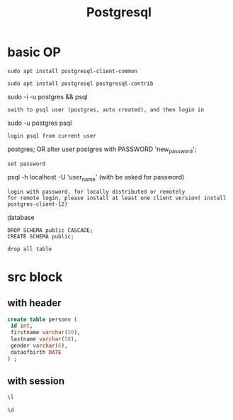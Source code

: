 #+Title: Postgresql
#+OPTIONS: num:t
#+STARTUP: overview
* basic OP
#+begin_src
sudo apt install postgresql-client-common

sudo apt install postgresql postgresql-contrib
#+end_src
sudo -i -u postgres && psql
: swith to psql user (postgres, auto created), and then login in
sudo -u postgres psql
: login psql from current user

\password postgres;
OR
alter user postgres with PASSWORD 'new_password';
: set password


psql -h localhost -U 'user_name' (with be asked for password)
: login with password, for locally distributed or remotely
: for remote login, please install at least one client version( install postgres-client-12)


\c database
\du
\q


#+begin_src
DROP SCHEMA public CASCADE;
CREATE SCHEMA public;
#+end_src
: drop all table

* src block
** with header
#+header: :engine postgresql
#+header: :dbhost 141.5.102.245
#+header: :dbuser postgres
#+header: :dbpassword "hpc"
#+header: :database postgres
#+begin_src sql 
create table personv (
 id int, 
 firstname varchar(50),
 lastname varchar(50),
 gender varchar(6),
 dataofbirth DATE
) ;
#+end_src

#+RESULTS:
|---|

** with session
#+begin_src sql :engine postgresql :dbhost localhost :dbuser postgres :dbpassword ich :database postgres :dbport 5432
\l
#+end_src

#+RESULTS:
| List of databases     |          |          |             |             |                   |
|-----------------------+----------+----------+-------------+-------------+-------------------|
| Name                  | Owner    | Encoding | Collate     | Ctype       | Access privileges |
| postgres              | postgres | UTF8     | zh_CN.UTF-8 | zh_CN.UTF-8 |                   |
| si                    | postgres | UTF8     | zh_CN.UTF-8 | zh_CN.UTF-8 |                   |
| template0             | postgres | UTF8     | zh_CN.UTF-8 | zh_CN.UTF-8 | =c/postgres       |
| postgres=CTc/postgres |          |          |             |             |                   |
| template1             | postgres | UTF8     | zh_CN.UTF-8 | zh_CN.UTF-8 | =c/postgres       |
| postgres=CTc/postgres |          |          |             |             |                   |
| test                  | postgres | UTF8     | zh_CN.UTF-8 | zh_CN.UTF-8 |                   |

#+begin_src sql :engine postgresql :dbhost localhost :dbuser postgres :dbpassword ich :database postgres :dbport 5432
\d 
#+end_src

#+RESULTS:
| List of relations |         |       |          |
|-------------------+---------+-------+----------|
| Schema            | Name    | Type  | Owner    |
| public            | person  | table | si       |
| public            | personv | table | postgres |
